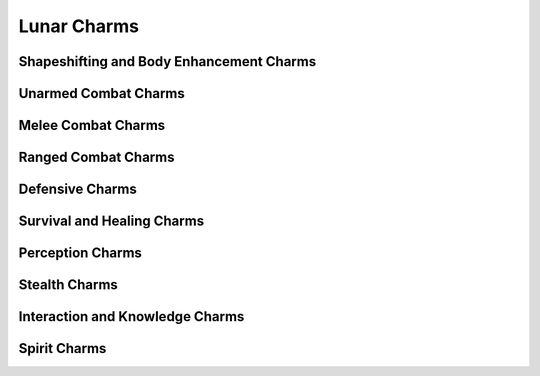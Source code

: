 Lunar Charms
============

Shapeshifting and Body Enhancement Charms
-----------------------------------------

.. mermaid:: ./mermaid/lunar/shapeshifting_1.mmd
.. mermaid:: ./mermaid/lunar/shapeshifting_2.mmd

Unarmed Combat Charms
---------------------

.. mermaid:: ./mermaid/lunar/unarmed_combat_1.mmd
.. mermaid:: ./mermaid/lunar/unarmed_combat_2.mmd


Melee Combat Charms
-------------------

.. mermaid:: ./mermaid/lunar/melee_combat_1.mmd

Ranged Combat Charms
--------------------

.. mermaid:: ./mermaid/lunar/ranged_combat_1.mmd

Defensive Charms
----------------

.. mermaid:: ./mermaid/lunar/defensive_1.mmd

Survival and Healing Charms
---------------------------

.. mermaid:: ./mermaid/lunar/survival_healing_1.mmd

Perception Charms
-----------------

.. mermaid:: ./mermaid/lunar/perception_1.mmd

Stealth Charms
--------------

.. mermaid:: ./mermaid/lunar/stealth_1.mmd

Interaction and Knowledge Charms
--------------------------------

.. mermaid:: ./mermaid/lunar/interaction_knowledge_1.mmd

Spirit Charms
-------------

.. mermaid:: ./mermaid/lunar/spirit_1.mmd
